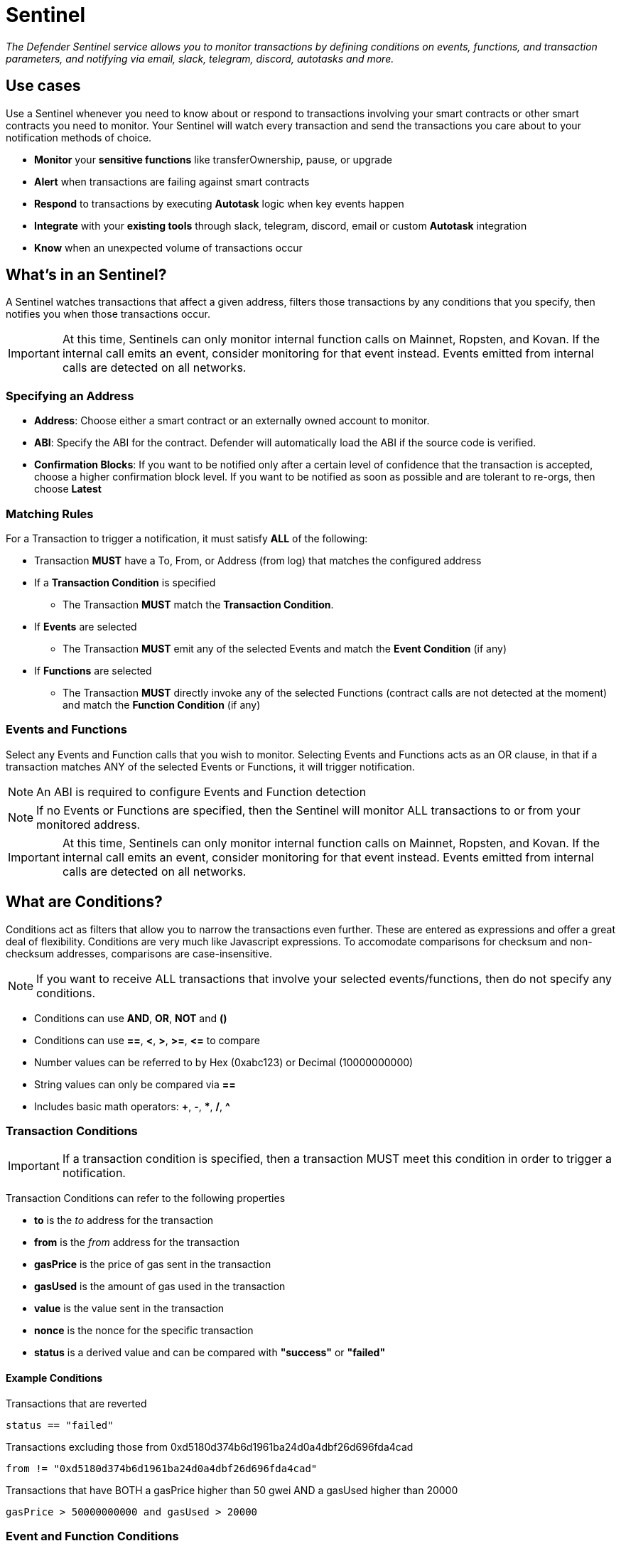 [[sentinel]]
= Sentinel

_The Defender Sentinel service allows you to monitor transactions by defining conditions on events, functions, and transaction parameters, and notifying via email, slack, telegram, discord, autotasks and more._

[[use-cases]]
== Use cases

Use a Sentinel whenever you need to know about or respond to transactions involving your smart contracts or other smart contracts you need to monitor.  Your Sentinel will watch every transaction and send the transactions you care about to your notification methods of choice.

* *Monitor* your *sensitive functions* like transferOwnership, pause, or upgrade
* *Alert* when transactions are failing against smart contracts
* *Respond* to transactions by executing *Autotask* logic when key events happen 
* *Integrate* with your *existing tools* through slack, telegram, discord, email or custom *Autotask* integration
* *Know* when an unexpected volume of transactions occur

[[whats-in-an-sentinel]]
== What's in an Sentinel?

A Sentinel watches transactions that affect a given address, filters those transactions by any conditions that you specify, then notifies you when those transactions occur.

IMPORTANT: At this time, Sentinels can only monitor internal function calls on Mainnet, Ropsten, and Kovan.  If the internal call emits an event, consider monitoring for that event instead.  Events emitted from internal calls are detected on all networks.

[[specify-address]]
=== Specifying an Address

* *Address*: Choose either a smart contract or an externally owned account to monitor.

* *ABI*: Specify the ABI for the contract. Defender will automatically load the ABI if the source code is verified.

* *Confirmation Blocks*: If you want to be notified only after a certain level of confidence that the transaction is accepted, choose a higher confirmation block level.   If you want to be notified as soon as possible and are tolerant to re-orgs, then choose *Latest* 

[[matching-rules]]
=== Matching Rules

For a Transaction to trigger a notification, it must satisfy *ALL* of the following:

* Transaction *MUST* have a To, From, or Address (from log) that matches the configured address

* If a *Transaction Condition* is specified

    ** The Transaction *MUST* match the *Transaction Condition*.

* If *Events* are selected

    ** The Transaction *MUST* emit any of the selected Events and match the *Event Condition* (if any)

* If *Functions* are selected

    ** The Transaction *MUST* directly invoke any of the selected Functions (contract calls are not detected at the moment) and match the *Function Condition* (if any)

[[choose-events-and-functions]]
=== Events and Functions

Select any Events and Function calls that you wish to monitor. Selecting Events and Functions acts as an OR clause, in that if a transaction matches ANY of the selected Events or Functions, it will trigger notification.

NOTE: An ABI is required to configure Events and Function detection

NOTE: If no Events or Functions are specified, then the Sentinel will monitor ALL transactions to or from your monitored address.

IMPORTANT: At this time, Sentinels can only monitor internal function calls on Mainnet, Ropsten, and Kovan.  If the internal call emits an event, consider monitoring for that event instead.  Events emitted from internal calls are detected on all networks.

[[specify-conditions]]
== What are Conditions?

Conditions act as filters that allow you to narrow the transactions even further.  These are entered as expressions and offer a great deal of flexibility.  Conditions are very much like Javascript expressions.  To accomodate comparisons for checksum and non-checksum addresses, comparisons are case-insensitive.

NOTE: If you want to receive ALL transactions that involve your selected events/functions, then do not specify any conditions.

* Conditions can use *AND*, *OR*, *NOT* and *()*

* Conditions can use *==*, *&lt;*, *&gt;*, *&gt;=*, *&lt;=* to compare

* Number values can be referred to by Hex (0xabc123) or Decimal (10000000000)

* String values can only be compared via *==*

* Includes basic math operators: *+*, *-*, ***, */*, *^*

=== Transaction Conditions

IMPORTANT: If a transaction condition is specified, then a transaction MUST meet this condition in order to trigger a notification.

Transaction Conditions can refer to the following properties

* *to* is the _to_ address for the transaction

* *from* is the _from_ address for the transaction

* *gasPrice* is the price of gas sent in the transaction

* *gasUsed* is the amount of gas used in the transaction

* *value* is the value sent in the transaction

* *nonce* is the nonce for the specific transaction

* *status* is a derived value and can be compared with *"success"* or *"failed"*

==== Example Conditions

Transactions that are reverted

[source,jsx]
----
status == "failed"
----

Transactions excluding those from 0xd5180d374b6d1961ba24d0a4dbf26d696fda4cad

[source,jsx]
----
from != "0xd5180d374b6d1961ba24d0a4dbf26d696fda4cad"
----

Transactions that have BOTH a gasPrice higher than 50 gwei AND a gasUsed higher than 20000

[source,jsx]
----
gasPrice > 50000000000 and gasUsed > 20000
----

=== Event and Function Conditions

Event and Function conditions further narrow the set of transactions that trigger notification.  These can refer to arguments in the signature either by name (if the argument is named) or by index (e.g. $0, $1...).  The variables that are available to you are indicated in the user interface as you specify these functions.

==== Example Conditions

Transactions that emit a `Transfer(...)` event with a value between 1 and 100 ETH (in hex)

[source,jsx]
----
// Event Signature: Transfer(address to, address from, uint256 value)
value > 0xde0b6b3a7640000 and value < 0x56bc75e2d63100000 
----

Transactions that emit a `ValsEvent(...)` event with an array with a first element equal to 5

[source,jsx]
----
// Event Signature: ValsEvent(uint256[3] vals)
vals[0] == 5
----

Transactions that invoke a `greet(...)` function with an unnamed string of "hello"

[source,jsx]
----
// Function Signature: greet(address, string)
$1 == "hello"
----

=== Testing Conditions

On the right side of the conditions form, there is a "Test Sentinel conditions" tool.  This allows you to search for transactions that match your conditions across a range of blocks.

Options

* *Recent Blocks* searches a range of blocks prior to the network's latest block
* *Specific Block* will search the specified block
* *Specific Transaction* will attempt to match a transaction hash (0xabc...def)

The search uses the conditions that are in the form at the current moment.

[[notifications]]
== Notifications

When triggered, a Sentinel can notify one or more slack webhooks, telegram bots, discord webhooks, email lists, datadog metrics, or execute an autotask.

=== Slack Configuration

Please see https://api.slack.com/messaging/webhooks to configure a Slack webhook.  Once Slack is configured, enter the webhook URL in Defender.

* *Alias* is the name for this slack configuration.  For instance, you might name it after the name of the channel.

* *Webhook URL* is the URL from your slack management console to use for notification. 

=== Email Configuration

* *Alias* is the name for this email list.  (e.g., Developers)

* *Emails* is the list of emails you wish to notify.  These can be comma or semicolon-delimited.

=== Discord Configuration

Please see https://support.discord.com/hc/en-us/articles/228383668-Intro-to-Webhooks to configure a webhook for your Discord channel.

* *Alias* is the name for this discord configuration.

* *Webhook URL* is the URL from your discord channel to use for notification. 

=== Datadog Configuration

Datadog configurations let Defender forward custom metrics to your Datadog account.  For more information about custom metrics, please see https://docs.datadoghq.com/developers/metrics/

The metric we send is a COUNT metric, which represents the number of transactions that triggered the sentinel.  We do not send zeros, so a lack of data should be expected if the sentinel does not trigger.  With each metric, we send two tags:  `network` (rinkeby, mainnet,...) & `sentinel` (name of sentinel)

NOTE: It can take several minutes for a new custom metric to show up in the Datadog console

* *Alias* is the name for this Datadog configuration.

* *Api Key* is the API key from your Datadog management.

* *Metric Prefix* will precede all metric names.  For instance, with a prefix of `defender.`, sentinels will send a metric called `defender.sentinel`.

=== Telegram Configuration

Please see https://core.telegram.org/bots#6-botfather to configure a Telegram Bot using the BotFather

NOTE: The Telegram Bot must be added to your channel and have the rights to post messages.

To find the Chat ID of the channel, execute the following curl (with your bot token value) and extract the `id` value of the chat.  If you do not receive any entries in the response, send a test message to your chat first.

[source,shell]
----
$ curl https://api.telegram.org/bot$BOT_TOKEN/getUpdates
{
  "ok": true,
  "result": [
    {
      "update_id": 98xxxx98,
      "channel_post": {
        "message_id": 26,
        "sender_chat": {
          "id": -100xxxxxx5976, 
          "title": "Defender Sentinel Test",
          "type": "channel"
        },
        "chat": {
          "id": -100xxxxxx5976, // <--- This is your chat ID
          "title": "Defender Sentinel Test",
          "type": "channel"
        },
        "date": 1612809138,
        "text": "test"
      }
    }
  ]
}
----

* *Alias* is the name for this Telegram configuration.

* *Chat ID* is the ID of the Telegram Chat. 

* *Bot Token* is the token you receive from the BotFather when creating the Telegram Bot.

=== Autotask

IMPORTANT: Autotask executions are subject to quotas.  After a quota is exhausted, the autotask will no longer execute.  If you need to raise your Autotask execution quotas, please let us know at defender@openzeppelin.com with a description of your use case.

If an autotask is selected, then the autotask will receive a body property containing the transaction details for the triggering transaction.  The autotask can then perform custom logic and reach out to external APIs as needed.

== Autotask Events

The sentinel will pass information about the transaction to your autotask.

=== Example Autotask

[source,jsx]
----
exports.handler = async function(params) {
  
  const payload = params.request.body;
  const transaction  = payload.transaction;
  const matchReasons = payload.matchReasons;
  const sentinel = payload.sentinel;
  const abi = sentinel.abi;

  // custom logic...
}
----

=== Event Schema
[source,jsx]
----
{
  "transaction": {                // eth_getTransactionReceipt response body
    ...                           // see https://eips.ethereum.org/EIPS/eip-1474
  },
  "blockHash": "0xab..123",       // block hash from where this transaction was seen
  "matchReasons": [               // the reasons why sentinel triggered
    {
      "type": "event",            // event, function, or transaction
      "signature": "...",         // signature of your event/function
      "condition": "value > 5",   // condition expression (if any)
      "args": ["5"],              // parameters by index (unamed are present)
      "params": { "value": "5" }  // parameters by name (unamed are not present)
    }
  ],
  "sentinel": {
    "id": "44a7d5...31df5",       // internal ID of your sentinel
    "name": "Sentinel Name",      // name of your sentinel
    "abi": [...],                 // abi of your address (or undefined)
    "address": "0x000..000",      // address your sentinel is watching
    "confirmBlocks": 0,           // number of blocks sentinel waits
    "network": "rinkeby"          // network of your address
  }
}
----

== Controlling the Notify Rate

Once you have specified your conditions as desired, there are two ways to limit the number of notifications: Alert and Timeout.  These are meant to be used together to achieve a wide range of alerting behaviors.

=== Alert Threshold

To be alerted when matching transactions exceed a threshold, use an alert threshold.  

NOTE: This threshold is evaluated for each transaction.  Once a threshold is exceeded then notifications will continue to fire until the amount falls below the threshold in the time window immediately prior to _the current_ transaction.  Consider using a Timeout value to prevent subsequent notifications.

* *Amount* is the number of times this sentinel must trigger before firing a notification.

* *Window* is the number of seconds that is considered

Example:

*At least 5 times within an hour* should specify an Amount of 5 and a Window of 3600 seconds.

=== Timeout

If you do not wish to receive a notification more than a certain rate, consider using a Timeout.  This will effectively prevent notifications for a certain duration after a notification is sent.  

* *Timeout* is the number of seconds to wait between notifications 

Example:

*Avoid notifying more than once per hour* should specify a Timeout of 3600

[[pausing]]
== Pausing

Pausing a Sentinel will pause the monitoring of your address.

